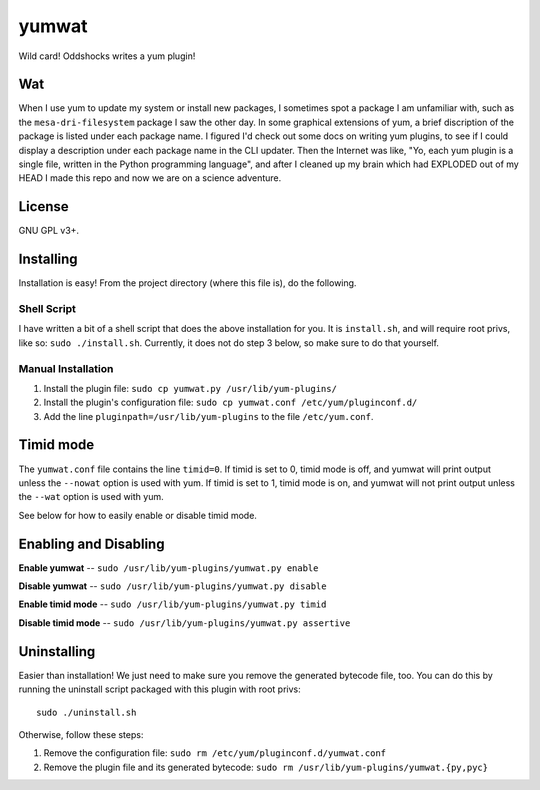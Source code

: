 yumwat
======

Wild card! Oddshocks writes a yum plugin!

Wat
---

When I use yum to update my system or install new packages, I sometimes spot a
package I am unfamiliar with, such as the ``mesa-dri-filesystem`` package I saw
the other day. In some graphical extensions of yum, a brief discription of the
package is listed under each package name. I figured I'd check out some docs on
writing yum plugins, to see if I could display a description under each package
name in the CLI updater. Then the Internet was like, "Yo, each yum plugin is a
single file, written in the Python programming language", and after I cleaned
up my brain which had EXPLODED out of my HEAD I made this repo and now we are
on a science adventure.

License
-------

GNU GPL v3+.

Installing
----------

Installation is easy! From the project directory (where this file is),
do the following.

Shell Script
************

I have written a bit of a shell script that does the above installation
for you. It is ``install.sh``, and will require root privs, like
so: ``sudo ./install.sh``. Currently, it does not do step 3 below,
so make sure to do that yourself.

Manual Installation
*******************

1.  Install the plugin file: ``sudo cp yumwat.py /usr/lib/yum-plugins/``

2.  Install the plugin's configuration file: ``sudo cp yumwat.conf
    /etc/yum/pluginconf.d/``

3.  Add the line ``pluginpath=/usr/lib/yum-plugins`` to the file
    ``/etc/yum.conf``.

Timid mode
----------

The ``yumwat.conf`` file contains the line ``timid=0``. If timid is
set to 0, timid mode is off, and yumwat will print output unless
the ``--nowat`` option is used with yum. If timid is set to 1,
timid mode is on, and yumwat will not print output unless the
``--wat`` option is used with yum.

See below for how to easily enable or disable timid mode.

Enabling and Disabling
----------------------

**Enable yumwat** -- ``sudo /usr/lib/yum-plugins/yumwat.py enable``

**Disable yumwat** -- ``sudo /usr/lib/yum-plugins/yumwat.py disable``

**Enable timid mode** -- ``sudo /usr/lib/yum-plugins/yumwat.py timid``

**Disable timid mode** -- ``sudo /usr/lib/yum-plugins/yumwat.py assertive``

Uninstalling
------------

Easier than installation! We just need to make sure you remove the
generated bytecode file, too. You can do this by running the uninstall
script packaged with this plugin with root privs::

    sudo ./uninstall.sh

Otherwise, follow these steps:

1.  Remove the configuration file: ``sudo rm /etc/yum/pluginconf.d/yumwat.conf``

2.  Remove the plugin file and its generated bytecode: ``sudo rm
    /usr/lib/yum-plugins/yumwat.{py,pyc}``

